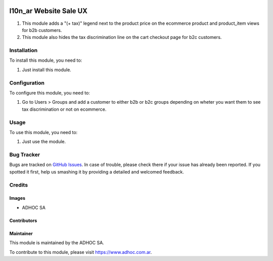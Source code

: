 .. |company| replace:: ADHOC SA

.. |company_logo| image:: https://raw.githubusercontent.com/ingadhoc/maintainer-tools/master/resources/adhoc-logo.png
   :alt: ADHOC SA
   :target: https://www.adhoc.com.ar

.. |icon| image:: https://raw.githubusercontent.com/ingadhoc/maintainer-tools/master/resources/adhoc-icon.png

.. image:: https://img.shields.io/badge/license-AGPL--3-blue.png
   :target: https://www.gnu.org/licenses/agpl
   :alt: License: AGPL-3

=======================
l10n_ar Website Sale UX
=======================

#. This module adds a "(+ tax)" legend next to the product price on the ecommerce product and product_item views for b2b customers.
#. This module also hides the tax discrimination line on the cart checkout page for b2c customers.

Installation
============

To install this module, you need to:

#. Just install this module.

Configuration
=============

To configure this module, you need to:

#. Go to Users > Groups and add a customer to either b2b or b2c groups depending on wheter you want them to see tax discrimination or not on ecommerce.

Usage
=====

To use this module, you need to:

#. Just use the module.

.. image:: https://odoo-community.org/website/image/ir.attachment/5784_f2813bd/datas
   :alt: Try me on Runbot
   :target: http://runbot.adhoc.com.ar/

Bug Tracker
===========

Bugs are tracked on `GitHub Issues
<https://github.com/ingadhoc/website/issues>`_. In case of trouble, please
check there if your issue has already been reported. If you spotted it first,
help us smashing it by providing a detailed and welcomed feedback.

Credits
=======

Images
------

* |company| |icon|

Contributors
------------

Maintainer
----------

|company_logo|

This module is maintained by the |company|.

To contribute to this module, please visit https://www.adhoc.com.ar.
